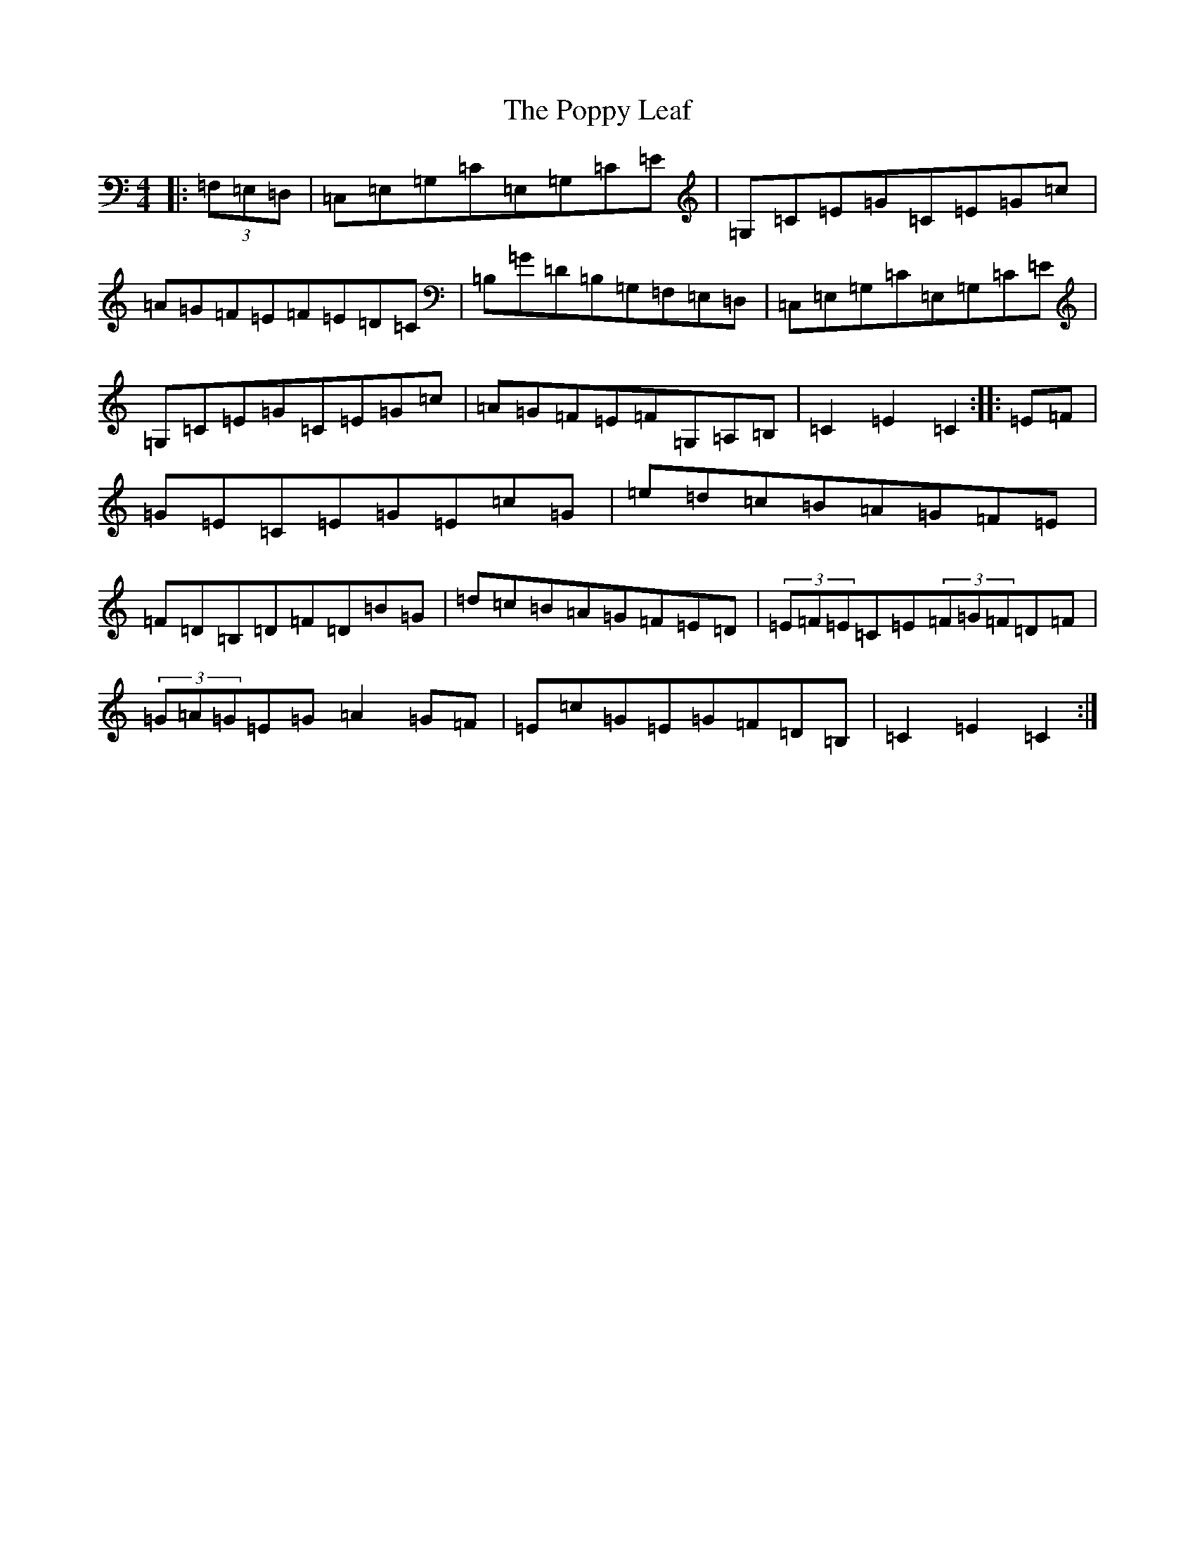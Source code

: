 X: 17306
T: Poppy Leaf, The
S: https://thesession.org/tunes/1058#setting1058
R: hornpipe
M:4/4
L:1/8
K: C Major
|:(3=F,=E,=D,|=C,=E,=G,=C=E,=G,=C=E|=G,=C=E=G=C=E=G=c|=A=G=F=E=F=E=D=C|=B,=G=D=B,=G,=F,=E,=D,|=C,=E,=G,=C=E,=G,=C=E|=G,=C=E=G=C=E=G=c|=A=G=F=E=F=G,=A,=B,|=C2=E2=C2:||:=E=F|=G=E=C=E=G=E=c=G|=e=d=c=B=A=G=F=E|=F=D=B,=D=F=D=B=G|=d=c=B=A=G=F=E=D|(3=E=F=E=C=E(3=F=G=F=D=F|(3=G=A=G=E=G=A2=G=F|=E=c=G=E=G=F=D=B,|=C2=E2=C2:|